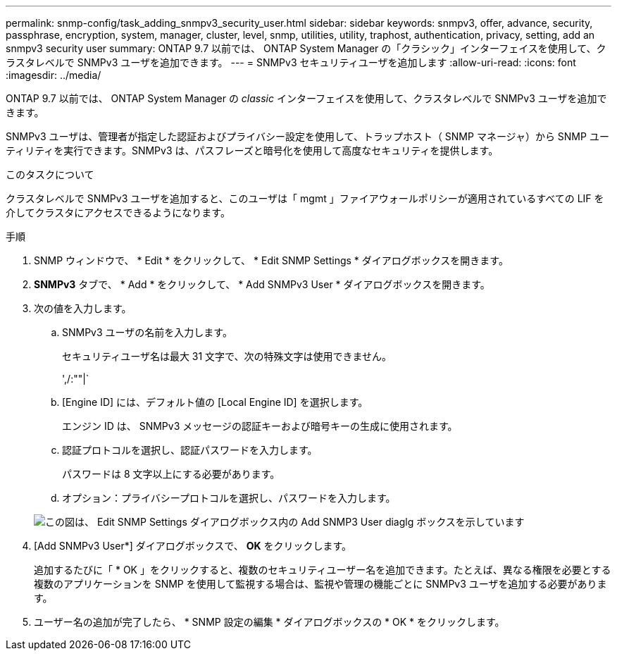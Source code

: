 ---
permalink: snmp-config/task_adding_snmpv3_security_user.html 
sidebar: sidebar 
keywords: snmpv3, offer, advance, security, passphrase, encryption, system, manager, cluster, level, snmp, utilities, utility, traphost, authentication, privacy, setting, add an snmpv3 security user 
summary: ONTAP 9.7 以前では、 ONTAP System Manager の「クラシック」インターフェイスを使用して、クラスタレベルで SNMPv3 ユーザを追加できます。 
---
= SNMPv3 セキュリティユーザを追加します
:allow-uri-read: 
:icons: font
:imagesdir: ../media/


[role="lead"]
ONTAP 9.7 以前では、 ONTAP System Manager の _classic_ インターフェイスを使用して、クラスタレベルで SNMPv3 ユーザを追加できます。

SNMPv3 ユーザは、管理者が指定した認証およびプライバシー設定を使用して、トラップホスト（ SNMP マネージャ）から SNMP ユーティリティを実行できます。SNMPv3 は、パスフレーズと暗号化を使用して高度なセキュリティを提供します。

.このタスクについて
クラスタレベルで SNMPv3 ユーザを追加すると、このユーザは「 mgmt 」ファイアウォールポリシーが適用されているすべての LIF を介してクラスタにアクセスできるようになります。

.手順
. SNMP ウィンドウで、 * Edit * をクリックして、 * Edit SNMP Settings * ダイアログボックスを開きます。
. *SNMPv3* タブで、 * Add * をクリックして、 * Add SNMPv3 User * ダイアログボックスを開きます。
. 次の値を入力します。
+
.. SNMPv3 ユーザの名前を入力します。
+
セキュリティユーザ名は最大 31 文字で、次の特殊文字は使用できません。

+
',/:""|`

.. [Engine ID] には、デフォルト値の [Local Engine ID] を選択します。
+
エンジン ID は、 SNMPv3 メッセージの認証キーおよび暗号キーの生成に使用されます。

.. 認証プロトコルを選択し、認証パスワードを入力します。
+
パスワードは 8 文字以上にする必要があります。

.. オプション：プライバシープロトコルを選択し、パスワードを入力します。


+
image::../media/snmp_cfg_v3user_step3.gif[この図は、 Edit SNMP Settings ダイアログボックス内の Add SNMP3 User diaglg ボックスを示しています,in which the example user name "snmpv3user" is entered,the Engine ID is "LocalEngineID"]

. [Add SNMPv3 User*] ダイアログボックスで、 *OK* をクリックします。
+
追加するたびに「 * OK 」をクリックすると、複数のセキュリティユーザー名を追加できます。たとえば、異なる権限を必要とする複数のアプリケーションを SNMP を使用して監視する場合は、監視や管理の機能ごとに SNMPv3 ユーザを追加する必要があります。

. ユーザー名の追加が完了したら、 * SNMP 設定の編集 * ダイアログボックスの * OK * をクリックします。

